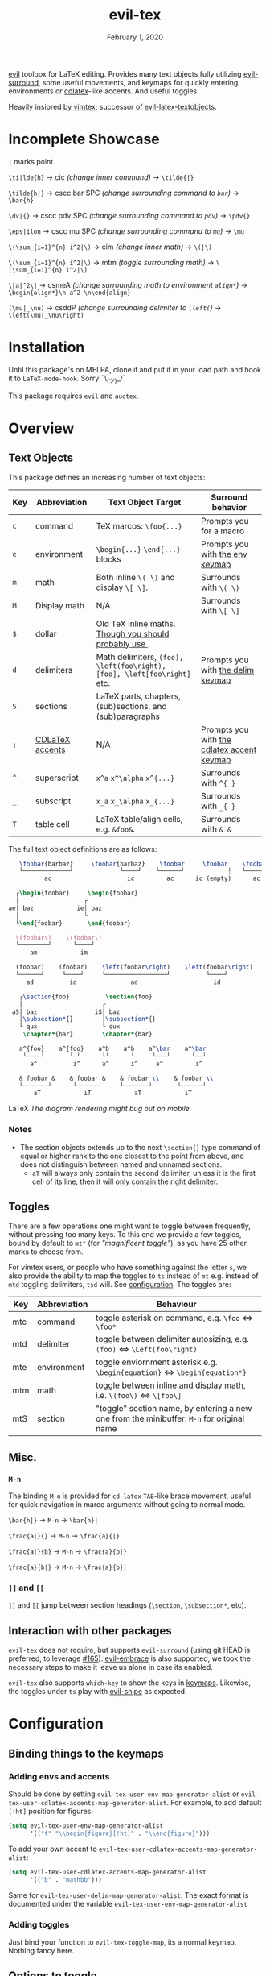 #+TITLE:   evil-tex
#+DATE:    February 1, 2020
#+STARTUP: inlineimages nofold

[[https://github.com/emacs-evil/evil][evil]] toolbox for LaTeX editing. Provides many text objects fully utilizing
[[https://github.com/emacs-evil/evil-surround][evil-surround]], some useful movements, and keymaps for quickly entering
environments or [[https://github.com/cdominik/cdlatex][cdlatex]]-like accents. And useful toggles.

Heavily insipred by [[https://github.com/lervag/vimtex][vimtex]]; successor of [[https://github.com/hpdeifel/evil-latex-textobjects][evil-latex-textobjects]].

* Table of Contents :TOC_3:noexport:
- [[#incomplete-showcase][Incomplete Showcase]]
- [[#installation][Installation]]
- [[#overview][Overview]]
  - [[#text-objects][Text Objects]]
    - [[#notes][Notes]]
  - [[#toggles][Toggles]]
  - [[#misc][Misc.]]
    - [[#m-n][=M-n=]]
    - [[#-and-][=]​]= and =[​[=]]
  - [[#interaction-with-other-packages][Interaction with other packages]]
- [[#configuration][Configuration]]
  - [[#binding-things-to-the-keymaps][Binding things to the keymaps]]
    - [[#adding-envs-and-accents][Adding envs and accents]]
    - [[#adding-toggles][Adding toggles]]
  - [[#options-to-toggle][Options to toggle]]
- [[#acknowledgements][Acknowledgements]]
- [[#appendix][Appendix]]
  - [[#keymaps][Keymaps]]
    - [[#environment-keymap][Environment keymap]]
    - [[#cdlatex-accent-keymap][cdlatex accent keymap]]
    - [[#delimiter-keymap][Delimiter keymap]]

* Incomplete Showcase
=|= marks point.

=\ti|lde{h}= \to cic /(change inner command)/ \to =\tilde{|}=

=\tilde{h|}= \to cscc bar SPC /(change surrounding command to =bar=)/ \to =\bar{h}=

=\dv|{}= \to cscc pdv SPC /(change surrounding command to =pdv=)/ \to =\pdv{}=

=\eps|ilon= \to cscc mu SPC /(change surrounding command to =mu=)/ \to =\mu=

=\(\sum_{i=1}^{n} i^2|\)= \to cim /(change inner math)/ \to =\(|\)=

=\(\sum_{i=1}^{n} i^2|\)= \to mtm /(toggle surrounding math)/ \to =\[\sum_{i=1}^{n} i^2|\]=

=\[a|^2\]= \to csmeA /(change surrounding math to environment =align*=)/ \to
=\begin{align*}\n a^2 \n\end{align}=

=(\mu|_\nu)= \to csddP /(change surrounding delimiter to =\left(=)/ \to =\left(\mu|_\nu\right)=
* Installation
Until this package's on MELPA, clone it and put it in your load path and hook it
to ~LaTeX-mode-hook~. Sorry ¯\_(ツ)_/¯

This package requires =evil= and =auctex=.
* Overview
** Text Objects
This package defines an increasing number of text objects:
| Key | Abbreviation    | Text Object Target                                                       | Surround behavior                          |
|-----+-----------------+--------------------------------------------------------------------------+--------------------------------------------|
| ~c~ | command         | TeX marcos: ~\foo{...}~                                                  | Prompts you for a macro                    |
| ~e~ | environment     | ~\begin{...}~ ~\end{...}~ blocks                                         | Prompts you with [[#environment-keymap][the env keymap]]            |
| ~m~ | math            | Both inline ~\( \)~ and display ~\[ \]~.                                 | Surrounds with ~\( \)~                     |
| ~M~ | Display math    | N/A                                                                      | Surrounds with ~\[ \]~                     |
| ~$~ | dollar          | Old TeX inline maths. [[https://tex.stackexchange.com/questions/510/are-and-preferable-to-dollar-signs-for-math-mode][Though you should probably use \(\)]].               |                                            |
| ~d~ | delimiters      | Math delimiters, ~(foo), \left(foo\right), [foo], \left[foo\right]~ etc. | Prompts you with [[#delimiter-keymap][the delim keymap]]          |
| ~S~ | sections        | LaTeX parts, chapters, (sub)sections, and (sub)paragraphs                |                                            |
| ~;~ | [[#cdlatex-accent-keymap][CDLaTeX accents]] | N/A                                                                      | Prompts you with [[#cdlatex-accent-keymap][the cdlatex accent keymap]] |
| ~^~ | superscript     | ~x^a~ ~x^\alpha~ ~x^{...}~                                               | Surrounds with ~^{ }~                      |
| ~_~ | subscript       | ~x_a~ ~x_\alpha~ ~x_{...}~                                               | Surrounds with ~_{ }~                      |
| ~T~ | table cell      | LaTeX table/align cells, e.g. ~&foo&~.                                   | Surrounds with ~& &~                       |

The full text object definitions are as follows:

#+BEGIN_SRC LaTeX
    \foobar{barbaz}     \foobar{barbaz}    \foobar     \foobar    \foobar{}     \foobar{}
    └─────────────┘             └────┘    └──────┘            ┆   └───────┘             ┆
           ac                     ic         ac      ic (empty)      ac            ic (empty)

   ┌\begin{foobar}     \begin{foobar}
   │                  ┌
 ae│ baz            ie│ baz
   │                  └
   └\end{foobar}       \end{foobar}

   \(foobar\)    \(foobar\)
   └────────┘      └────┘
       am            im

   (foobar)    (foobar)    \left(foobar\right)    \left(foobar\right)
   └──────┘     └────┘     └─────────────────┘          └────┘
      ad          id               ad                     id

    ┌\section{foo}          \section{foo}
    │                      ┌
  aS│ baz                iS│ baz
    │\subsection*{}        │\subsection*{}
    └ qux                  └ qux
     \chapter*{bar}        \chapter*{bar}

    a^{foo}    a^{foo}    a^b    a^b    a^\bar    a^\bar
     └────┘       └─┘      └╵      ╵     └───┘      └──┘ 
       a^          i^      a^      i^     a^         i^
       
    & foobar &    & foobar &    & foobar \\    & foobar \\    
    └───────┘      └──────┘     └───────┘       └──────┘
        aT            iT            aT            iT
#+END_SRC LaTeX
/The diagram rendering might bug out on mobile./

*** Notes
- The section objects extends up to the next ~\section{}~ type command of equal
  or higher rank to the one closest to the point from above, and does not
  distinguish between named and unnamed sections.
  - =aT= will always only contain the second delimiter, unless it is the first
    cell of its line, then it will only contain the right delimiter.
** Toggles
There are a few operations one might want to toggle between frequently, without
pressing too many keys. To this end we provide a few toggles, bound by default
to =mt*= (for /"magnificent toggle"/), as you have 25 other marks to choose
from.

For vimtex users, or people who have something against the letter =s=, we also
provide the ability to map the toggles to =ts= instead of =mt= e.g. instead of
=mtd= toggling delimiters, =tsd= will. See [[#configuration][configuration]]. The toggles are:

| Key | Abbreviation | Behaviour                                                                                 |
|-----+--------------+-------------------------------------------------------------------------------------------|
| mtc | command      | toggle asterisk on command, e.g. ~\foo~ \Leftrightarrow ~\foo*~                           |
| mtd | delimiter    | toggle between delimiter autosizing, e.g.  ~(foo)~ \Leftrightarrow ~\Left(foo\right)~     |
| mte | environment  | toggle enviornment asterisk e.g. ~\begin{equation}~ \Leftrightarrow ~\begin{equation*}~   |
| mtm | math         | toggle between inline and display math, i.e. ~\(foo\)~ \Leftrightarrow ~\[foo\]~          |
| mtS | section      | "toggle" section name, by entering a new one from the minibuffer. =M-n= for original name |
** Misc.
*** =M-n=
The binding =M-n= is provided for =cd-latex= =TAB=-like brace movement, useful
for quick navigation in marco arguments without going to normal mode.

~\bar{h|}~     \to =M-n= \to ~\bar{h}|~

~\frac{a|}{}~  \to =M-n= \to ~\frac{a}{|}~

~\frac{a|}{b}~ \to =M-n= \to ~\frac{a}{b|}~

~\frac{a}{b|}~ \to =M-n= \to ~\frac{a}{b}|~
*** =]​]= and =[​[=
=]​]= and =[​[= jump between section headings (=\section=, =\subsection*=, etc).
** Interaction with other packages
=evil-tex= does not require, but supports =evil-surround= (using git HEAD is
preferred, to leverage [[https://github.com/emacs-evil/evil-surround/pull165][#165]]). [[https://github.com/cute-jumper/evil-embrace.el][evil-embrace]] is also supported, we took the
necessary steps to make it leave us alone in case its enabled.

=evil-tex= also supports =which-key= to show the keys in [[#keymaps][keymaps]]. Likewise, the
toggles under =ts= play with [[https:/github.com/hlissner/evil-snipe][evil-snipe]] as expected.
* Configuration
** Binding things to the keymaps
*** Adding envs and accents
Should be done by setting ~evil-tex-user-env-map-generator-alist~ or
~evil-tex-user-cdlatex-accents-map-generator-alist~. For example, to add default
~[!ht]~ position for figures:
#+BEGIN_SRC emacs-lisp
(setq evil-tex-user-env-map-generator-alist
      '(("f" "\\begin{figure}[!ht]" . "\\end{figure}")))
#+END_SRC
To add your own accent to ~evil-tex-user-cdlatex-accents-map-generator-alist~:
#+BEGIN_SRC emacs-lisp
(setq evil-tex-user-cdlatex-accents-map-generator-alist
      '(("b" . "mathbb")))
#+END_SRC
Same for ~evil-tex-user-delim-map-generator-alist~. The exact format
is documented under the variable ~evil-tex-user-env-map-generator-alist~
*** Adding toggles
Just bind your function to ~evil-tex-toggle-map~, its a normal keymap. Nothing
fancy here.
** Options to toggle
 - By default, the newline proceeding ~\begin{...}~ and preceding ~\end{...}~ is
   selected as part of the delimiter. This way, when doing =cie= you're placed on
   a separate line, and surrounding with envs would force separate lines for
   ~\begin~, inner text, and ~\end~. To disable this newline behaviour, set
   ~evil-tex-select-newlines-with-envs~ to ~nil~.
- Similarly, empty environments are inserted (using surround) with newlines by
  default. This way, when doing =ysiwee=, the environment is inserted above and
  below the word. To disable this and have it surround the text object in the
  same line, set ~evil-tex-select-newlines-in-envs~ to ~nil~. Note that this
  will not insert newlines environment name changes such as =cseea= even if they
  were already there.
- The toggle bindings are set by default to =mt=. To turn this off and regain the
  invaluable =t= mark, set ~evil-tex-toggle-override-m~ to ~nil~.
- In order to use =ts= for toggle bindings, set ~evil-tex-toggle-override-t~ to
  ~t~. This will overide the standard =t= motion, and will rob you of the
  ability to move to one character before =s= (although you can always do =fs
  h=).

*Make sure to set these variables before evil-TeX is loaded!*

* Acknowledgements

We would like to thank [[https://github.com/lervag][@lervag]] for writing the excellent [[https://github.com/lervag/vimtex][vimtex]] vim plugin,
which was the main thing we missed about vim. We would also like to thank
[[https://github.com/hpdeifel/][@hpdeifel]] for writing [[https://github.com/hpdeifel/evil-latex-textobjects][evil-latex-textobjects]], which laid the groundwork for this
package and helped us get started with elisp. Lastly, we would like to thank
[[https://github.com/hlissner/][@hlissner]] helping us with a particulary tricky bit of elisp, and also writing
[[https://github.com/hlissner/doom-emacs][Doom Emacs]] without which this plugin would probably not exist.

* Appendix
** Keymaps
*** Environment keymap
Giving a prefix argument would prompt for options.
| Category                  | env         | key alias |
|---------------------------+-------------+-----------|
| Generic                   | prompt user | x         |
|---------------------------+-------------+-----------|
| Built In                  | equation    | e         |
|                           | equation*   | E         |
|                           | figure      | f         |
|                           | itemize     | i         |
| Beamer                    | frame       | b         |
|                           | enumerate   | I         |
| AmsMath                   | align       | a         |
|                           | align*      | A         |
|                           | alignat     | n         |
|                           | alignat*    | N         |
|                           | eqnarray    | r         |
|                           | flalign     | l         |
|                           | flalign*    | L         |
|                           | gather      | g         |
|                           | gather*     | G         |
|                           | multline    | m         |
|                           | multline*   | M         |
|                           | cases       | c         |
| Common Theorems, prefix t | axiom       | ta        |
|                           | corollary   | tc        |
|                           | definition  | td        |
|                           | examples    | te        |
|                           | exercise    | ts        |
|                           | lemma       | tl        |
|                           | proof       | tp        |
|                           | question    | tq        |
|                           | remark      | tr        |
|                           | theorem     | tt        |
*** cdlatex accent keymap
See [[https://github.com/cdominik/cdlatex/blob/a5cb624ef/cdlatex.el#L141][cdlatex]]. "style?" implies that the braces come before the macro, e.g
={\displaystyle ...}=
| key | macro             | style? |
|-----+-------------------+--------|
| .   | dot               |        |
| :   | ddot              |        |
| ~   | tilde             |        |
| N   | widetilde         |        |
| ^   | hat               |        |
| H   | widehat           |        |
| -   | bar               |        |
| T   | overline          |        |
| _   | underline         |        |
| {   | overbrace         |        |
| }   | underbrace        |        |
| >   | vec               |        |
| /   | grave             |        |
| \   | acute             |        |
| v   | check             |        |
| u   | breve             |        |
| m   | mbox              |        |
| c   | mathcal           |        |
| r   | mathrm/textrm     |        |
| i   | mathit/textit     |        |
| l   | NONE!!/textsl     |        |
| b   | mathbf/textbf     |        |
| e   | mathem/emph       |        |
| y   | mathtt/texttt     |        |
| f   | mathsf/textsf     |        |
| 0   | textstyle         |        |
| 1   | displaystyle      | yes    |
| 2   | scriptstyle       | yes    |
| 3   | scriptscriptstyle | yes    |
*** Delimiter keymap
| key | delimiter                        |
|-----+----------------------------------|
| b   | ~[foo]~                          |
| B   | ~\left[foo\right]~               |
| c   | ~\{foo\}~                        |
| C   | ~\left\{foo\right\}~             |
| r   | ~\langle foo\rangle~             |
| R   | ~\left\langle foo \right\langle~ |
| p   | ~(foo)~                          |
| P   | ~\left(foo\right)~               |

